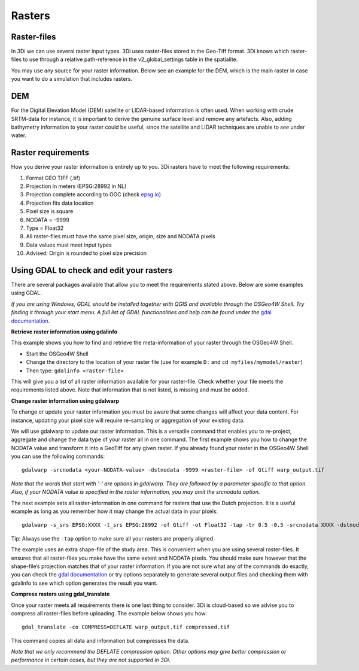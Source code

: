 .. _rasters:

Rasters
================

Raster-files
------------------------

In 3Di we can use several raster input types. 3Di uses raster-files stored in the Geo-Tiff format. 3Di knows which raster-files to use through a relative path-reference in the v2_global_settings table in the spatialite. 

You may use any source for your raster information. Below see an example for the DEM, which is the main raster in case you want to do a simulation that includes rasters.

DEM
------------------------

For the Digital Elevation Model (DEM) satellite or LIDAR-based information is often used. When working with crude SRTM-data for instance, it is important to derive the genuine surface level and remove any artefacts. Also, adding bathymetry information to your raster could be useful, since the satellite and LIDAR techniques are unable to *see* under water.

Raster requirements
------------------------

How you derive your raster information is entirely up to you. 3Di rasters have to meet the following requirements:

#. Format GEO TIFF (.tif)

#. Projection in meters (EPSG:28992 in NL)

#. Projection complete according to OGC (check `epsg.io <http://epsg.io/>`_)

#. Projection fits data location

#. Pixel size is square

#. NODATA = -9999

#. Type = Float32

#. All raster-files must have the same pixel size, origin, size and NODATA pixels

#. Data values must meet input types

#. Advised: Origin is rounded to pixel size precision


Using GDAL to check and edit your rasters
------------------------

There are several packages available that allow you to meet the requirements stated above. Below are some examples using GDAL. 

*If you are using Windows, GDAL should be installed together with QGIS and available through the OSGeo4W Shell. Try finding it through your start menu. A full list of GDAL functionalities and help can be found under the* `gdal documentation <http://www.gdal.org/gdal_utilities.html>`_.

**Retrieve raster information using gdalinfo**

This example shows you how to find and retrieve the meta-information of your raster through the OSGeo4W Shell.

- Start the OSGeo4W Shell
- Change the directory to the location of your raster file (use for example ``D:`` and ``cd myfiles/mymodel/raster``)
- Then type: ``gdalinfo <raster-file>``

This will give you a list of all raster information available for your raster-file. Check whether your file meets the requirements listed above. Note that information that is not listed, is missing and must be added.

**Change raster information using gdalwarp**

To change or update your raster information you must be aware that some changes will affect your data content. For instance, updating your pixel size will require re-sampling or aggregation of your existing data. 

We will use gdalwarp to update our raster information. This is a versatile command that enables you to re-project, aggregate and change the data type of your raster all in one command. The first example shows you how to change the NODATA value and transform it into a GeoTiff for any given raster. If you already found your raster in the OSGeo4W Shell you can use the following commands::

    gdalwarp -srcnodata <your-NODATA-value> -dstnodata -9999 <raster-file> -of Gtiff warp_output.tif

*Note that the words that start with ‘-‘ are options in gdalwarp. They are followed by a parameter specific to that option. Also, if your NODATA value is specified in the raster information, you may omit the srcnodata option.*

The next example sets all raster-information in one command for rasters that use the Dutch projection. It is a useful example as long as you remember how it may change the actual data in your pixels::

    gdalwarp -s_srs EPSG:XXXX -t_srs EPSG:28992 -of Gtiff -ot Float32 -tap -tr 0.5 -0.5 -srcnodata XXXX -dstnodata -9999 -cutline study-area.shp -crop_to_cutline <raster-file>  warp_output.tif

Tip: Always use the ``-tap`` option to make sure all your rasters are properly aligned. 
    
The example uses an extra shape-file of the study area. This is convenient when you are using several raster-files. It ensures that all raster-files you make have the same extent and NODATA pixels. You should make sure however that the shape-file’s projection matches that of your raster information. If you are not sure what any of the commands do exactly, you can check the `gdal documentation <http://www.gdal.org/gdal_utilities.html>`_ or try options separately to generate several output files and checking them with gdalinfo to see which option generates the result you want.

**Compress rasters using gdal_translate**

Once your raster meets all requirements there is one last thing to consider. 3Di is cloud-based so we advise you to compress all raster-files before uploading. The example below shows you how::

    gdal_translate -co COMPRESS=DEFLATE warp_output.tif compressed.tif

This command copies all data and information but compresses the data.
 
*Note that we only recommend the DEFLATE compression option. Other options may give better compression or performance in certain cases, but they are not supported in 3Di.*